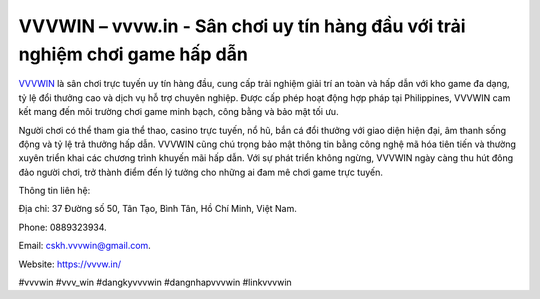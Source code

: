 VVVWIN – vvvw.in - Sân chơi uy tín hàng đầu với trải nghiệm chơi game hấp dẫn
===================================

`VVVWIN <https://vvvw.in/>`_ là sân chơi trực tuyến uy tín hàng đầu, cung cấp trải nghiệm giải trí an toàn và hấp dẫn với kho game đa dạng, tỷ lệ đổi thưởng cao và dịch vụ hỗ trợ chuyên nghiệp. Được cấp phép hoạt động hợp pháp tại Philippines, VVVWIN cam kết mang đến môi trường chơi game minh bạch, công bằng và bảo mật tối ưu. 

Người chơi có thể tham gia thể thao, casino trực tuyến, nổ hũ, bắn cá đổi thưởng với giao diện hiện đại, âm thanh sống động và tỷ lệ trả thưởng hấp dẫn. VVVWIN cũng chú trọng bảo mật thông tin bằng công nghệ mã hóa tiên tiến và thường xuyên triển khai các chương trình khuyến mãi hấp dẫn. Với sự phát triển không ngừng, VVVWIN ngày càng thu hút đông đảo người chơi, trở thành điểm đến lý tưởng cho những ai đam mê chơi game trực tuyến.

Thông tin liên hệ: 

Địa chỉ: 37 Đường số 50, Tân Tạo, Bình Tân, Hồ Chí Minh, Việt Nam. 

Phone: 0889323934. 

Email: cskh.vvvwin@gmail.com. 

Website: https://vvvw.in/

#vvvwin #vvv_win #dangkyvvvwin #dangnhapvvvwin #linkvvvwin
